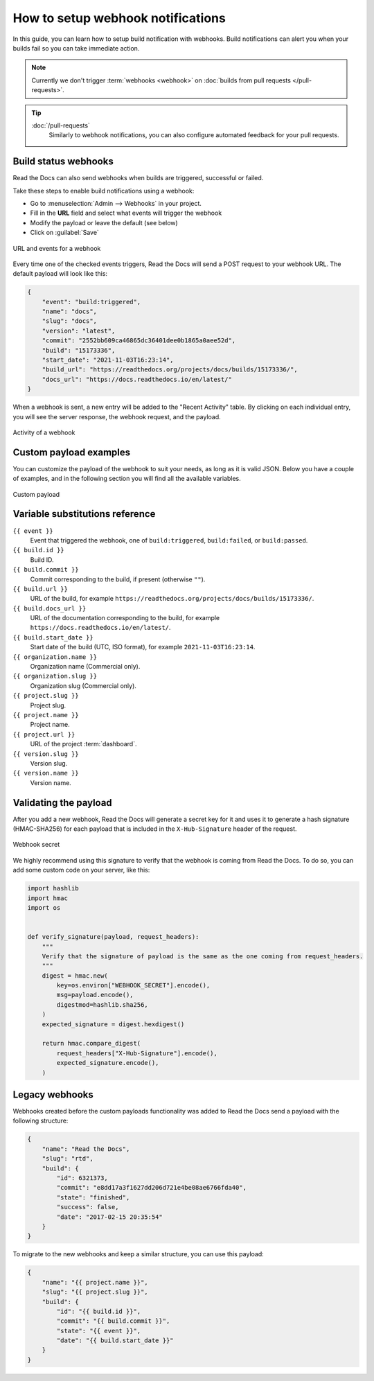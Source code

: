 How to setup webhook notifications
==================================

In this guide, you can learn how to setup build notification with webhooks.
Build notifications can alert you when your builds fail so you can take immediate action.

.. note::

   Currently we don't trigger :term:`webhooks <webhook>` on :doc:`builds from pull requests </pull-requests>`.


.. tip::
    :doc:`/pull-requests`
        Similarly to webhook notifications,
        you can also configure automated feedback for your pull requests.

Build status webhooks
---------------------

Read the Docs can also send webhooks when builds are triggered, successful or failed.

Take these steps to enable build notifications using a webhook:

* Go to :menuselection:`Admin --> Webhooks` in your project.
* Fill in the **URL** field and select what events will trigger the webhook
* Modify the payload or leave the default (see below)
* Click on :guilabel:`Save`

.. figure:: /_static/images/webhooks-events.png
   :align: center
   :alt: URL and events for a webhook

   URL and events for a webhook

Every time one of the checked events triggers,
Read the Docs will send a POST request to your webhook URL.
The default payload will look like this:

.. code-block:: json

   {
       "event": "build:triggered",
       "name": "docs",
       "slug": "docs",
       "version": "latest",
       "commit": "2552bb609ca46865dc36401dee0b1865a0aee52d",
       "build": "15173336",
       "start_date": "2021-11-03T16:23:14",
       "build_url": "https://readthedocs.org/projects/docs/builds/15173336/",
       "docs_url": "https://docs.readthedocs.io/en/latest/"
   }

When a webhook is sent, a new entry will be added to the
"Recent Activity" table. By clicking on each individual entry,
you will see the server response, the webhook request, and the payload.

.. figure:: /_static/images/webhooks-activity.png
   :align: center
   :alt: Activity of a webhook

   Activity of a webhook

Custom payload examples
-----------------------

You can customize the payload of the webhook to suit your needs,
as long as it is valid JSON. Below you have a couple of examples,
and in the following section you will find all the available variables.

.. figure:: /_static/images/webhooks-payload.png
   :width: 80%
   :align: center
   :alt: Custom payload

   Custom payload

.. tabs::

   .. tab:: Slack

      .. code-block:: json

         {
           "attachments": [
             {
               "color": "#db3238",
               "blocks": [
                 {
                   "type": "section",
                   "text": {
                     "type": "mrkdwn",
                     "text": "*Read the Docs build failed*"
                   }
                 },
                 {
                   "type": "section",
                   "fields": [
                     {
                       "type": "mrkdwn",
                       "text": "*Project*: <{{ project.url }}|{{ project.name }}>"
                     },
                     {
                       "type": "mrkdwn",
                       "text": "*Version*: {{ version.name }} ({{ build.commit }})"
                     },
                     {
                       "type": "mrkdwn",
                       "text": "*Build*: <{{ build.url }}|{{ build.id }}>"
                     }
                   ]
                 }
               ]
             }
           ]
         }

      More information on `the Slack Incoming Webhooks documentation <https://api.slack.com/messaging/webhooks>`_.

   .. tab:: Discord

      .. code-block:: json

         {
           "username": "Read the Docs",
           "content": "Read the Docs build failed",
           "embeds": [
             {
               "title": "Build logs",
               "url": "{{ build.url }}",
               "color": 15258703,
               "fields": [
                 {
                   "name": "*Project*",
                   "value": "{{ project.url }}",
                   "inline": true
                 },
                 {
                   "name": "*Version*",
                   "value": "{{ version.name }} ({{ build.commit }})",
                   "inline": true
                 },
                 {
                   "name": "*Build*",
                   "value": "{{ build.url }}"
                 }
               ]
             }
           ]
         }

      More information on `the Discord webhooks documentation <https://support.discord.com/hc/en-us/articles/228383668-Intro-to-Webhooks>`_.

Variable substitutions reference
--------------------------------

``{{ event }}``
  Event that triggered the webhook, one of ``build:triggered``, ``build:failed``, or ``build:passed``.

``{{ build.id }}``
  Build ID.

``{{ build.commit }}``
  Commit corresponding to the build, if present (otherwise ``""``).

``{{ build.url }}``
  URL of the build, for example ``https://readthedocs.org/projects/docs/builds/15173336/``.

``{{ build.docs_url }}``
  URL of the documentation corresponding to the build,
  for example ``https://docs.readthedocs.io/en/latest/``.

``{{ build.start_date }}``
  Start date of the build (UTC, ISO format), for example ``2021-11-03T16:23:14``.

``{{ organization.name }}``
  Organization name (Commercial only).

``{{ organization.slug }}``
  Organization slug (Commercial only).

``{{ project.slug }}``
  Project slug.

``{{ project.name }}``
  Project name.

``{{ project.url }}``
  URL of the project :term:`dashboard`.

``{{ version.slug }}``
  Version slug.

``{{ version.name }}``
  Version name.

Validating the payload
----------------------

After you add a new webhook, Read the Docs will generate a secret key for it
and uses it to generate a hash signature (HMAC-SHA256) for each payload
that is included in the ``X-Hub-Signature`` header of the request.

.. figure:: /_static/images/webhooks-secret.png
   :width: 80%
   :align: center
   :alt: Webhook secret

   Webhook secret

We highly recommend using this signature
to verify that the webhook is coming from Read the Docs.
To do so, you can add some custom code on your server,
like this:

.. code-block:: python

   import hashlib
   import hmac
   import os


   def verify_signature(payload, request_headers):
       """
       Verify that the signature of payload is the same as the one coming from request_headers.
       """
       digest = hmac.new(
           key=os.environ["WEBHOOK_SECRET"].encode(),
           msg=payload.encode(),
           digestmod=hashlib.sha256,
       )
       expected_signature = digest.hexdigest()

       return hmac.compare_digest(
           request_headers["X-Hub-Signature"].encode(),
           expected_signature.encode(),
       )

Legacy webhooks
---------------

Webhooks created before the custom payloads functionality was added to Read the Docs
send a payload with the following structure:

.. code-block:: json

   {
       "name": "Read the Docs",
       "slug": "rtd",
       "build": {
           "id": 6321373,
           "commit": "e8dd17a3f1627dd206d721e4be08ae6766fda40",
           "state": "finished",
           "success": false,
           "date": "2017-02-15 20:35:54"
       }
   }

To migrate to the new webhooks and keep a similar structure,
you can use this payload:

.. code-block:: json

   {
       "name": "{{ project.name }}",
       "slug": "{{ project.slug }}",
       "build": {
           "id": "{{ build.id }}",
           "commit": "{{ build.commit }}",
           "state": "{{ event }}",
           "date": "{{ build.start_date }}"
       }
   }
